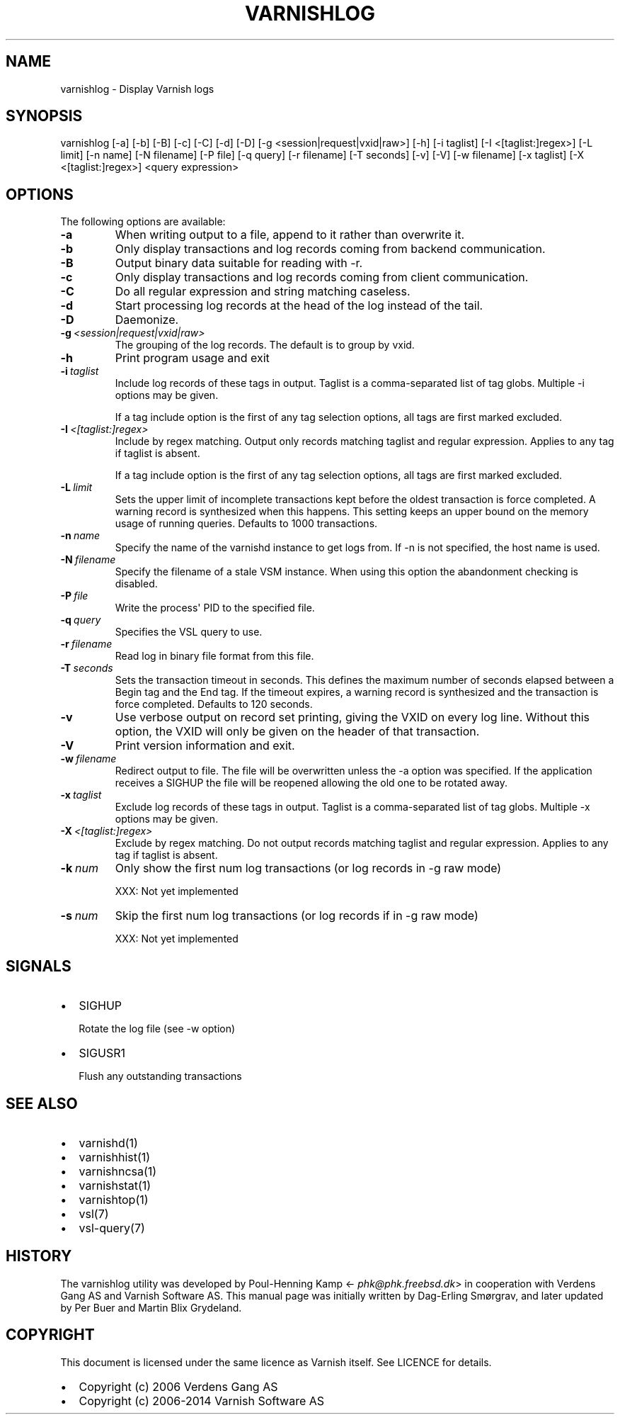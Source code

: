.\" Man page generated from reStructuredText.
.
.TH VARNISHLOG  "" "" ""
.SH NAME
varnishlog \- Display Varnish logs
.
.nr rst2man-indent-level 0
.
.de1 rstReportMargin
\\$1 \\n[an-margin]
level \\n[rst2man-indent-level]
level margin: \\n[rst2man-indent\\n[rst2man-indent-level]]
-
\\n[rst2man-indent0]
\\n[rst2man-indent1]
\\n[rst2man-indent2]
..
.de1 INDENT
.\" .rstReportMargin pre:
. RS \\$1
. nr rst2man-indent\\n[rst2man-indent-level] \\n[an-margin]
. nr rst2man-indent-level +1
.\" .rstReportMargin post:
..
.de UNINDENT
. RE
.\" indent \\n[an-margin]
.\" old: \\n[rst2man-indent\\n[rst2man-indent-level]]
.nr rst2man-indent-level -1
.\" new: \\n[rst2man-indent\\n[rst2man-indent-level]]
.in \\n[rst2man-indent\\n[rst2man-indent-level]]u
..
.SH SYNOPSIS
.sp
varnishlog [\-a] [\-b] [\-B] [\-c] [\-C] [\-d] [\-D] [\-g <session|request|vxid|raw>] [\-h] [\-i taglist] [\-I <[taglist:]regex>] [\-L limit] [\-n name] [\-N filename] [\-P file] [\-q query] [\-r filename] [\-T seconds] [\-v] [\-V] [\-w filename] [\-x taglist] [\-X <[taglist:]regex>] <query expression>
.SH OPTIONS
.sp
The following options are available:
.INDENT 0.0
.TP
.B \-a
When writing output to a file, append to it rather than overwrite it.
.TP
.B \-b
Only display transactions and log records coming from backend communication.
.TP
.B \-B
Output binary data suitable for reading with \-r.
.TP
.B \-c
Only display transactions and log records coming from client communication.
.TP
.B \-C
Do all regular expression and string matching caseless.
.TP
.B \-d
Start processing log records at the head of the log instead of the tail.
.TP
.B \-D
Daemonize.
.TP
.BI \-g \ <session|request|vxid|raw>
The grouping of the log records. The default is to group by vxid.
.TP
.B \-h
Print program usage and exit
.TP
.BI \-i \ taglist
Include log records of these tags in output. Taglist is a comma\-separated list of tag globs. Multiple \-i options may be given.
.sp
If a tag include option is the first of any tag selection options, all tags are first marked excluded.
.TP
.BI \-I \ <[taglist:]regex>
Include by regex matching. Output only records matching taglist and regular expression. Applies to any tag if taglist is absent.
.sp
If a tag include option is the first of any tag selection options, all tags are first marked excluded.
.TP
.BI \-L \ limit
Sets the upper limit of incomplete transactions kept before the oldest transaction is force completed. A warning record is synthesized when this happens. This setting keeps an upper bound on the memory usage of running queries. Defaults to 1000 transactions.
.TP
.BI \-n \ name
Specify the name of the varnishd instance to get logs from. If \-n is not specified, the host name is used.
.TP
.BI \-N \ filename
Specify the filename of a stale VSM instance. When using this option the abandonment checking is disabled.
.TP
.BI \-P \ file
Write the process\(aq PID to the specified file.
.TP
.BI \-q \ query
Specifies the VSL query to use.
.TP
.BI \-r \ filename
Read log in binary file format from this file.
.TP
.BI \-T \ seconds
Sets the transaction timeout in seconds. This defines the maximum number of seconds elapsed between a Begin tag and the End tag. If the timeout expires, a warning record is synthesized and the transaction is force completed. Defaults to 120 seconds.
.TP
.B \-v
Use verbose output on record set printing, giving the VXID on every log line. Without this option, the VXID will only be given on the header of that transaction.
.TP
.B \-V
Print version information and exit.
.TP
.BI \-w \ filename
Redirect output to file. The file will be overwritten unless the \-a option was specified. If the application receives a SIGHUP the file will be reopened allowing the old one to be rotated away.
.TP
.BI \-x \ taglist
Exclude log records of these tags in output. Taglist is a comma\-separated list of tag globs. Multiple \-x options may be given.
.TP
.BI \-X \ <[taglist:]regex>
Exclude by regex matching. Do not output records matching taglist and regular expression. Applies to any tag if taglist is absent.
.TP
.BI \-k \ num
Only show the first num log transactions (or log records
in \-g raw mode)
.sp
XXX: Not yet implemented
.TP
.BI \-s \ num
Skip the first num log transactions (or log records if
in \-g raw mode)
.sp
XXX: Not yet implemented
.UNINDENT
.SH SIGNALS
.INDENT 0.0
.IP \(bu 2
SIGHUP
.sp
Rotate the log file (see \-w option)
.IP \(bu 2
SIGUSR1
.sp
Flush any outstanding transactions
.UNINDENT
.SH SEE ALSO
.INDENT 0.0
.IP \(bu 2
varnishd(1)
.IP \(bu 2
varnishhist(1)
.IP \(bu 2
varnishncsa(1)
.IP \(bu 2
varnishstat(1)
.IP \(bu 2
varnishtop(1)
.IP \(bu 2
vsl(7)
.IP \(bu 2
vsl\-query(7)
.UNINDENT
.SH HISTORY
.sp
The varnishlog utility was developed by Poul\-Henning Kamp
<\fI\%phk@phk.freebsd.dk\fP> in cooperation with Verdens Gang AS and
Varnish Software AS. This manual page was initially written by Dag\-Erling
Smørgrav, and later updated by Per Buer and Martin Blix Grydeland.
.SH COPYRIGHT
.sp
This document is licensed under the same licence as Varnish
itself. See LICENCE for details.
.INDENT 0.0
.IP \(bu 2
Copyright (c) 2006 Verdens Gang AS
.IP \(bu 2
Copyright (c) 2006\-2014 Varnish Software AS
.UNINDENT
.\" Generated by docutils manpage writer.
.

